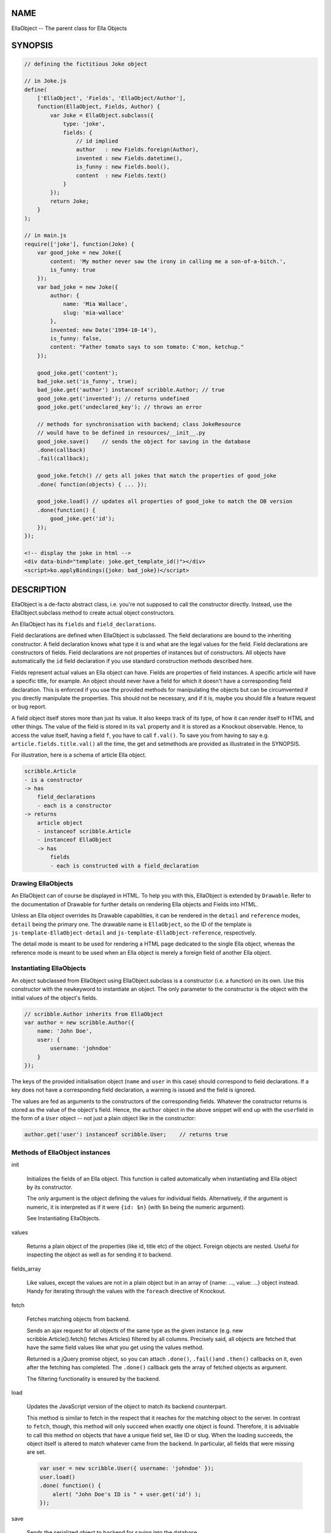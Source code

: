 .. highlight:: javascript


****
NAME
****


EllaObject -- The parent class for Ella Objects


********
SYNOPSIS
********



.. code-block:: javascript

     // defining the fictitious Joke object
 
     // in Joke.js
     define(
         ['EllaObject', 'Fields', 'EllaObject/Author'],
         function(EllaObject, Fields, Author) {
             var Joke = EllaObject.subclass({
                 type: 'joke',
                 fields: {
                     // id implied
                     author   : new Fields.foreign(Author),
                     invented : new Fields.datetime(),
                     is_funny : new Fields.bool(),
                     content  : new Fields.text()
                 }
             });
             return Joke;
         }
     );
 
     // in main.js
     require(['joke'], function(Joke) {
         var good_joke = new Joke({
             content: 'My mother never saw the irony in calling me a son-of-a-bitch.',
             is_funny: true
         });
         var bad_joke = new Joke({
             author: {
                 name: 'Mia Wallace',
                 slug: 'mia-wallace'
             },
             invented: new Date('1994-10-14'),
             is_funny: false,
             content: "Father tomato says to son tomato: C'mon, ketchup."
         });
         
         good_joke.get('content');
         bad_joke.set('is_funny', true);
         bad_joke.get('author') instanceof scribble.Author; // true
         good_joke.get('invented'); // returns undefined
         good_joke.get('undeclared_key'); // throws an error
         
         // methods for synchronisation with backend; class JokeResource
         // would have to be defined in resources/__init__.py
         good_joke.save()    // sends the object for saving in the database
         .done(callback)
         .fail(callback);
         
         good_joke.fetch() // gets all jokes that match the properties of good_joke
         .done( function(objects) { ... });
         
         good_joke.load() // updates all properties of good_joke to match the DB version
         .done(function() {
             good_joke.get('id');
         });
     });
 
     <!-- display the joke in html -->
     <div data-bind="template: joke.get_template_id()"></div>
     <script>ko.applyBindings({joke: bad_joke})</script>



***********
DESCRIPTION
***********


EllaObject is a de-facto abstract class, i.e. you're not supposed to call the
constructor directly. Instead, use the EllaObject.subclass method to create
actual object constructors.

An EllaObject has its \ ``fields``\  and \ ``field_declarations``\ .

Field declarations are defined when EllaObject is subclassed. The field
declarations are bound to the inheriting constructor. A field declaration knows
what type it is and what are the legal values for the field.  Field declarations
are constructors of fields. Field declarations are not properties of instances
but of constructors. All objects have automatically the \ ``id``\  field declaration
if you use standard construction methods described here.

Fields represent actual values an Ella object can have. Fields are properties of
field instances. A specific article will have a specific title, for example. An
object should never have a field for which it doesn't have a corresponding field
declaration. This is enforced if you use the provided methods for manipulating
the objects but can be circumvented if you directly manipulate the properties.
This should not be necessary, and if it is, maybe you should file a feature
request or bug report.

A field object itself stores more than just its value. It also keeps track of
its type, of how it can render itself to HTML and other things. The value of the
field is stored in its \ ``val``\  property and it is stored as a Knockout
observable. Hence, to access the value itself, having a field \ ``f``\ , you have to
call \ ``f.val()``\ . To save you from having to say e.g.
\ ``article.fields.title.val()``\  all the time, the get and setmethods are
provided as illustrated in the SYNOPSIS.

For illustration, here is a schema of article Ella object.


.. code-block:: javascript

     scribble.Article
     - is a constructor
     -> has
         field_declarations
         - each is a constructor
     -> returns
         article object
         - instanceof scribble.Article
         - instanceof EllaObject
         -> has
             fields
             - each is constructed with a field_declaration


Drawing EllaObjects
===================


An EllaObject can of course be displayed in HTML. To help you with this,
EllaObject is extended by \ ``Drawable``\ . Refer to the documentation of Drawable
for further details on rendering Ella objects and Fields into HTML.

Unless an Ella object overrides its Drawable capabilities, it can be rendered in
the \ ``detail``\  and \ ``reference``\  modes, \ ``detail``\  being the primary one. The
drawable name is \ ``EllaObject``\ , so the ID of the template is
\ ``js-template-EllaObject-detail``\  and \ ``js-template-EllaObject-reference``\ ,
respectively.

The detail mode is meant to be used for rendering a HTML page dedicated to the
single Ella object, whereas the reference mode is meant to be used when an Ella
object is merely a foreign field of another Ella object.


Instantiating EllaObjects
=========================


An object subclassed from EllaObject using EllaObject.subclass is a
constructor (i.e. a function) on its own. Use this constructor with the \ ``new``\ 
keyword to instantiate an object. The only parameter to the constructor is the
object with the initial values of the object's fields.


.. code-block:: javascript

     // scribble.Author inherits from EllaObject
     var author = new scribble.Author({
         name: 'John Doe',
         user: {
             username: 'johndoe'
         }
     });


The keys of the provided initialisation object (\ ``name``\  and \ ``user``\  in this
case) should correspond to field declarations. If a key does not have a
corresponding field declaration, a warning is issued and the field is ignored.

The values are fed as arguments to the constructors of the corresponding fields.
Whatever the constructor returns is stored as the value of the object's field.
Hence, the \ ``author``\  object in the above snippet will end up with the \ ``user``\ 
field in the form of a \ ``User``\  object -- not just a plain object like in the
constructor:


.. code-block:: javascript

     author.get('user') instanceof scribble.User;    // returns true



Methods of EllaObject instances
===============================



init
 
 Initializes the fields of an Ella object. This function is called automatically
 when instantiating and Ella object by its constructor.
 
 The only argument is the object defining the values for individual fields.
 Alternatively, if the argument is numeric, it is interpreted as if it were
 \ ``{id: $n}``\  (with \ ``$n``\  being the numeric argument).
 
 See Instantiating EllaObjects.
 


values
 
 Returns a plain object of the properties (like id, title etc) of the object.
 Foreign objects are nested. Useful for inspecting the object as well as for
 sending it to backend.
 


fields_array
 
 Like values, except the values are not in a plain object but in an array of
 {name: ..., value: ...} object instead. Handy for iterating through the values
 with the \ ``foreach``\  directive of Knockout.
 


fetch
 
 Fetches matching objects from backend.
 
 Sends an ajax request for all objects of the same type as the given instance
 (e.g. new scribble.Article().fetch() fetches Articles) filtered by all columns.
 Precisely said, all objects are fetched that have the same field values like
 what you get using the values method.
 
 Returned is a jQuery promise object, so you can attach \ ``.done()``\ , \ ``.fail()``\ 
 and \ ``.then()``\  callbacks on it, even after the fetching has completed. The
 \ ``.done()``\  callback gets the array of fetched objects as argument.
 
 The filtering functionality is ensured by the backend.
 


load
 
 Updates the JavaScript version of the object to match its backend counterpart.
 
 This method is similar to fetch in the respect that it reaches for the
 matching object to the server. In contrast to \ ``fetch``\ , though, this method will
 only succeed when exactly one object is found. Therefore, it is advisable to
 call this method on objects that have a unique field set, like ID or slug. When
 the loading succeeds, the object itself is altered to match whatever came from
 the backend. In particular, all fields that were missing are set.
 
 
 .. code-block:: javascript
 
      var user = new scribble.User({ username: 'johndoe' });
      user.load()
      .done( function() {
          alert( "John Doe's ID is " + user.get('id') );
      });
 
 


save
 
 Sends the serialized object to backend for saving into the database.
 
 Any nested objects (like in \ ``foreign``\  or \ ``array``\  fields) are recursively sent
 along. If any such object does not have ID, it is saved first and the operation
 waits until all such nested objects have been saved themselves.
 


get
 
 Get the value of a field.
 
 The only parameter is the name of the field. Returns the actual value -- i.e.
 the unwrapped Knockout observable. If you want to access other information about
 the field, like its type, access the field directly under the \ ``fields``\  property
 of the Ella object..
 


set
 
 Sets the value of a field.
 
 Accepts exactly two parameters: 1) The field name and 2) the new value. The
 value is set in the means of calling the Knockout observable with the new value,
 so that UI and dependent variables can be updated properly.
 
 Do not assign to the field or to its \ ``val``\  property directly unless you
 really know what you are doing. It will most likely break stuff.
 
 Returns the old value, or null if the field has not been set before. Explodes
 when you try to set a field that is not present in field declarations.
 


get_observable
 
 Shortcut for \ ``ella_object.fields[field_name].val``\ .
 
 The only argument is the name of a field. Returns the Knockout observable
 holding the actual value.
 



Non-instance Methods
====================



declare_field
 
 Add a field declaration to the Ella object constructor.
 
 First argument is the field declaration to add. Second argument is the name
 under which the field will be stored. The name is also stored in the declaration
 under the \ ``field_name``\  property.
 
 The function is a method of constructors of EllaObjects.
 
 
 .. code-block:: javascript
 
      scribble.Article.declare_field(
          'reviewer',
          new Fields.foreign(scribble.Author)
      );
 
 


EllaObject.subclass
 
 The factory for defining new Ella objects.
 
 
 .. code-block:: javascript
 
      scribble.Article = EllaObject.subclass({
          type: 'article',
          fields: {
              title: new Fields.text(),
              category: new Fields.foreign(scribble.Category),
              authors: new Fields.array(scribble.Author)
          }
      });
 
 
 EllaObject.subclass returns a constructor for EllaObject instances. It takes as
 parameter a single object that describes the new EllaObject class.
 
 The parameter object must have the \ ``type``\  property set to a plain string
 stating the name of the new EllaObject subclass and the \ ``fields``\  property,
 which must be an object that describes, what the new EllaObject's
 \ ``field_declarations``\  will be. This means, the keys of the \ ``fields``\  nested
 object are names of possible fields the new EllaObject will be able to have and
 its values are field constructors, in normal case created by calling
 \ ``new Fields.$type()``\  (see the documentation for \ ``Fields``\ ).
 
 \ ``EllaObject.subclass``\  is a mere shortcut for creating a new object that
 inherits from \ ``EllaObject``\ . Apart from this, it does some sanity checking and,
 quite importantly, \ **sets the name of each field declaration as its property**\ .
 Please refer to the documentation of \ ``Fields``\  to find out what this implies and
 what measures you should take to compensate for this when you create field
 declarations outside the \ ``EllaObject.subclass``\  function.
 



Internal functions
==================



prepare_for_sending
 
 Takes an EllaObject instance as parameter and traverses through it, looking for
 nested EllaObjects in the fields (like e.g. when an Article object has its
 Category and Authors), and saves those that do not have an ID.
 
 Return value is a promise object that will resolve when all the nested objects
 have been saved.
 
 This function is called automatically by save.
 
 The rationale for this functionality is that when you want to save an object to
 the database, all the related objects must already be present. The
 objects-to-save are identified by absence of ID because you should never invent
 your own ID. They should always be assigned by the DB engine. So if there is an
 ID, you know what DB row you're referring to.
 


send_object
 
 This is the actual sending of a serialized Ella object to the backend for
 saving. The only parameter is the Ella object to save. Return value is the
 jqXHR.
 
 After the object has been successfully saved, the \ ``ella-object-saved``\  event (in
 the \ ``.scribble``\  namespace) is triggered, so you can watch for it:
 
 
 .. code-block:: javascript
 
      $(document).on('ella-object-saved', function(evt, arg) {
          // arg.obj is the EllaObject
          // arg.xhr is the jqXHR
      });
 
 



